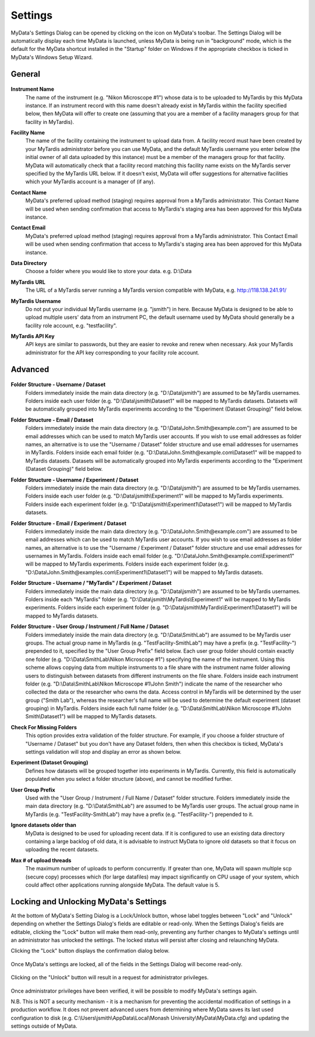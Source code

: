 
.. _mydata-settings-dialog:

Settings
========

MyData's Settings Dialog can be opened by clicking on the |settings| icon on
MyData's toolbar.  The Settings Dialog will be automatically display each time
MyData is launched, unless MyData is being run in "background" mode, which is
the default for the MyData shortcut installed in the "Startup" folder on
Windows if the appropriate checkbox is ticked in MyData's Windows Setup Wizard.

.. |settings| image:: images/Settings.png


General
^^^^^^^

  .. image:: images/SettingsGeneral.PNG

**Instrument Name**
  The name of the instrument (e.g. "Nikon Microscope #1") whose data
  is to be uploaded to MyTardis by this MyData instance.  If an instrument
  record with this name doesn't already exist in MyTardis within the facility
  specified below, then MyData will offer to create one (assuming that you are
  a member of a facility managers group for that facility in MyTardis).

**Facility Name**
  The name of the facility containing the instrument to upload data from.  A
  facility record must have been created by your MyTardis administrator before
  you can use MyData, and the default MyTardis username you enter below (the
  initial owner of all data uploaded by this instance) must be a member of the
  managers group for that facility.  MyData will automatically check that a
  facility record matching this facility name exists on the MyTardis server
  specified by the MyTardis URL below.  If it doesn't exist, MyData will offer
  suggestions for alternative facilities which your MyTardis account is a 
  manager of (if any).

**Contact Name**
  MyData's preferred upload method (staging) requires approval from a MyTardis
  administrator. This Contact Name will be used when sending confirmation that
  access to MyTardis's staging area has been approved for this MyData instance.

**Contact Email**
  MyData's preferred upload method (staging) requires approval from a MyTardis
  administrator. This Contact Email will be used when sending confirmation that
  access to MyTardis's staging area has been approved for this MyData instance.

**Data Directory**
  Choose a folder where you would like to store your data. e.g. D:\\Data

**MyTardis URL**
  The URL of a MyTardis server running a MyTardis version compatible with
  MyData, e.g. http://118.138.241.91/

**MyTardis Username**
  Do not put your individual MyTardis username (e.g. "jsmith") in
  here.  Because MyData is designed to be able to upload multiple users' data
  from an instrument PC, the default username used by MyData should generally
  be a facility role account, e.g. "testfacility".

**MyTardis API Key**
  API keys are similar to passwords, but they are easier to revoke and renew
  when necessary. Ask your MyTardis administrator for the API key corresponding
  to your facility role account.

  .. image:: images/DownloadApiKey.png


.. _settings-dialog-advanced:

Advanced
^^^^^^^^

  .. image:: images/SettingsAdvanced.PNG

**Folder Structure - Username / Dataset**
    Folders immediately inside the main data directory
    (e.g. "D:\\Data\\jsmith") are assumed to be MyTardis usernames.
    Folders inside each user folder (e.g. "D:\\Data\\jsmith\\Dataset1"
    will be mapped to MyTardis datasets.
    Datasets will be automatically grouped into MyTardis experiments according
    to the "Experiment (Dataset Grouping)" field below.

**Folder Structure - Email / Dataset**
    Folders immediately inside the main data directory
    (e.g. "D:\\Data\\John.Smith@example.com") are assumed to be email
    addresses which can be used to match MyTardis user accounts.  If you wish
    to use email addresses as folder names, an alternative is to use the
    "Username / Dataset" folder structure and use email addresses
    for usernames in MyTardis.  Folders inside each email folder (e.g.
    "D:\\Data\\John.Smith@example.com\\Dataset1" will be mapped to
    MyTardis datasets.  Datasets will be automatically grouped into MyTardis
    experiments according to the "Experiment (Dataset Grouping)"
    field below.

**Folder Structure - Username / Experiment / Dataset**
    Folders immediately inside the main data directory
    (e.g. "D:\\Data\\jsmith") are assumed to be MyTardis usernames.
    Folders inside each user folder (e.g. "D:\\Data\\jsmith\\Experiment1"
    will be mapped to MyTardis experiments.  Folders inside each experiment
    folder (e.g. "D:\\Data\\jsmith\\Experiment1\\Dataset1") will be
    mapped to MyTardis datasets.

**Folder Structure - Email / Experiment / Dataset**
    Folders immediately inside the main data directory
    (e.g. "D:\\Data\\John.Smith@example.com") are assumed to be email
    addresses which can be used to match MyTardis user accounts.  If you wish
    to use email addresses as folder names, an alternative is to use the
    "Username / Experiment / Dataset" folder structure and use email
    addresses for usernames in MyTardis.  Folders inside each email folder (e.g.
    "D:\\Data\\John.Smith@example.com\\Experiment1" will be mapped to
    MyTardis experiments.  Folders inside each experiment folder
    (e.g. "D:\\Data\\John.Smith@examples.com\\Experiment1\\Dataset1")
    will be mapped to MyTardis datasets.

**Folder Structure - Username / "MyTardis" / Experiment / Dataset**
    Folders immediately inside the main data directory
    (e.g. "D:\\Data\\jsmith") are assumed to be MyTardis usernames.
    Folders inside each "MyTardis" folder
    (e.g. "D:\\Data\\jsmith\\MyTardis\\Experiment1" will be mapped to
    MyTardis experiments.
    Folders inside each experiment folder
    (e.g. "D:\\Data\\jsmith\\MyTardis\\Experiment1\\Dataset1") will be
    mapped to MyTardis datasets.

**Folder Structure - User Group / Instrument / Full Name / Dataset**
    Folders immediately inside the main data directory
    (e.g. "D:\\Data\\SmithLab") are assumed to be MyTardis user groups.
    The actual group name in MyTardis (e.g. "TestFacility-SmithLab")
    may have a prefix (e.g. "TestFacility-") prepended to it,
    specified by the "User Group Prefix" field below.
    Each user group folder should contain exactly one folder
    (e.g. "D:\\Data\\SmithLab\\Nikon Microscope #1") specifying the name
    of the instrument.  Using this scheme allows copying data from multiple
    instruments to a file share with the instrument name folder allowing users
    to distinguish between datasets from different instruments on the file
    share.
    Folders inside each instrument folder
    (e.g. "D:\\Data\\SmithLab\\Nikon Microscope #1\\John Smith") indicate
    the name of the researcher who collected the data or the researcher who
    owns the data.  Access control in MyTardis will be determined by the
    user group ("Smith Lab"), whereas the researcher's full name
    will be used to determine the default experiment (dataset grouping) in
    MyTardis.
    Folders inside each full name folder
    (e.g. "D:\\Data\\SmithLab\\Nikon Microscope #1\\John Smith\\Dataset1")
    will be mapped to MyTardis datasets.

**Check For Missing Folders**
  This option provides extra validation of the folder structure.  For example,
  if you choose a folder structure of "Username / Dataset" but you don't have
  any Dataset folders, then when this checkbox is ticked, MyData's settings
  validation will stop and display an error as shown below.

  .. image:: images/CheckForMissingFolders.png

**Experiment (Dataset Grouping)**
  Defines how datasets will be grouped together into experiments in MyTardis.
  Currently, this field is automatically populated when you select a folder
  structure (above), and cannot be modified further.

**User Group Prefix**
  Used with the "User Group / Instrument / Full Name / Dataset"
  folder structure.
  Folders immediately inside the main data directory
  (e.g. "D:\\Data\\SmithLab") are assumed to be MyTardis user groups.
  The actual group name in MyTardis (e.g. "TestFacility-SmithLab")
  may have a prefix (e.g. "TestFacility-") prepended to it.

**Ignore datasets older than**
  MyData is designed to be used for uploading recent data.  If it is configured
  to use an existing data directory containing a large backlog of old data, it
  is advisable to instruct MyData to ignore old datasets so that it focus on
  uploading the recent datasets.

**Max # of upload threads**
  The maximum number of uploads to perform concurrently.  If greater than one,
  MyData will spawn multiple scp (secure copy) processes which (for large
  datafiles) may impact significantly on CPU usage of your system, which could
  affect other applications running alongside MyData.  The default value is 5.


Locking and Unlocking MyData's Settings
^^^^^^^^^^^^^^^^^^^^^^^^^^^^^^^^^^^^^^^
At the bottom of MyData's Setting Dialog is a Lock/Unlock button, whose label
toggles between "Lock" and "Unlock" depending on whether the Settings Dialog's
fields are editable or read-only.  When the Settings Dialog's fields are
editable, clicking the "Lock" button will make them read-only, preventing any
further changes to MyData's settings until an administrator has unlocked the
settings.  The locked status will persist after closing and relaunching MyData.

Clicking the "Lock" button displays the confirmation dialog below.

  .. image:: images/LockSettingsConfirmation.PNG

Once MyData's settings are locked, all of the fields in the Settings Dialog
will become read-only.

  .. image:: images/SettingsLocked.PNG

Clicking on the "Unlock" button will result in a request for administrator
privileges.

  .. image:: images/UACElevation.PNG

Once administrator privileges have been verified, it will be possible to modify
MyData's settings again.

N.B. This is NOT a security mechanism - it is a mechanism for preventing the
accidental modification of settings in a production workflow.  It does not
prevent advanced users from determining where MyData saves its last used
configuration to disk (e.g.
C:\\Users\\jsmith\\AppData\\Local\\Monash University\\MyData\\MyData.cfg) and
updating the settings outside of MyData.
